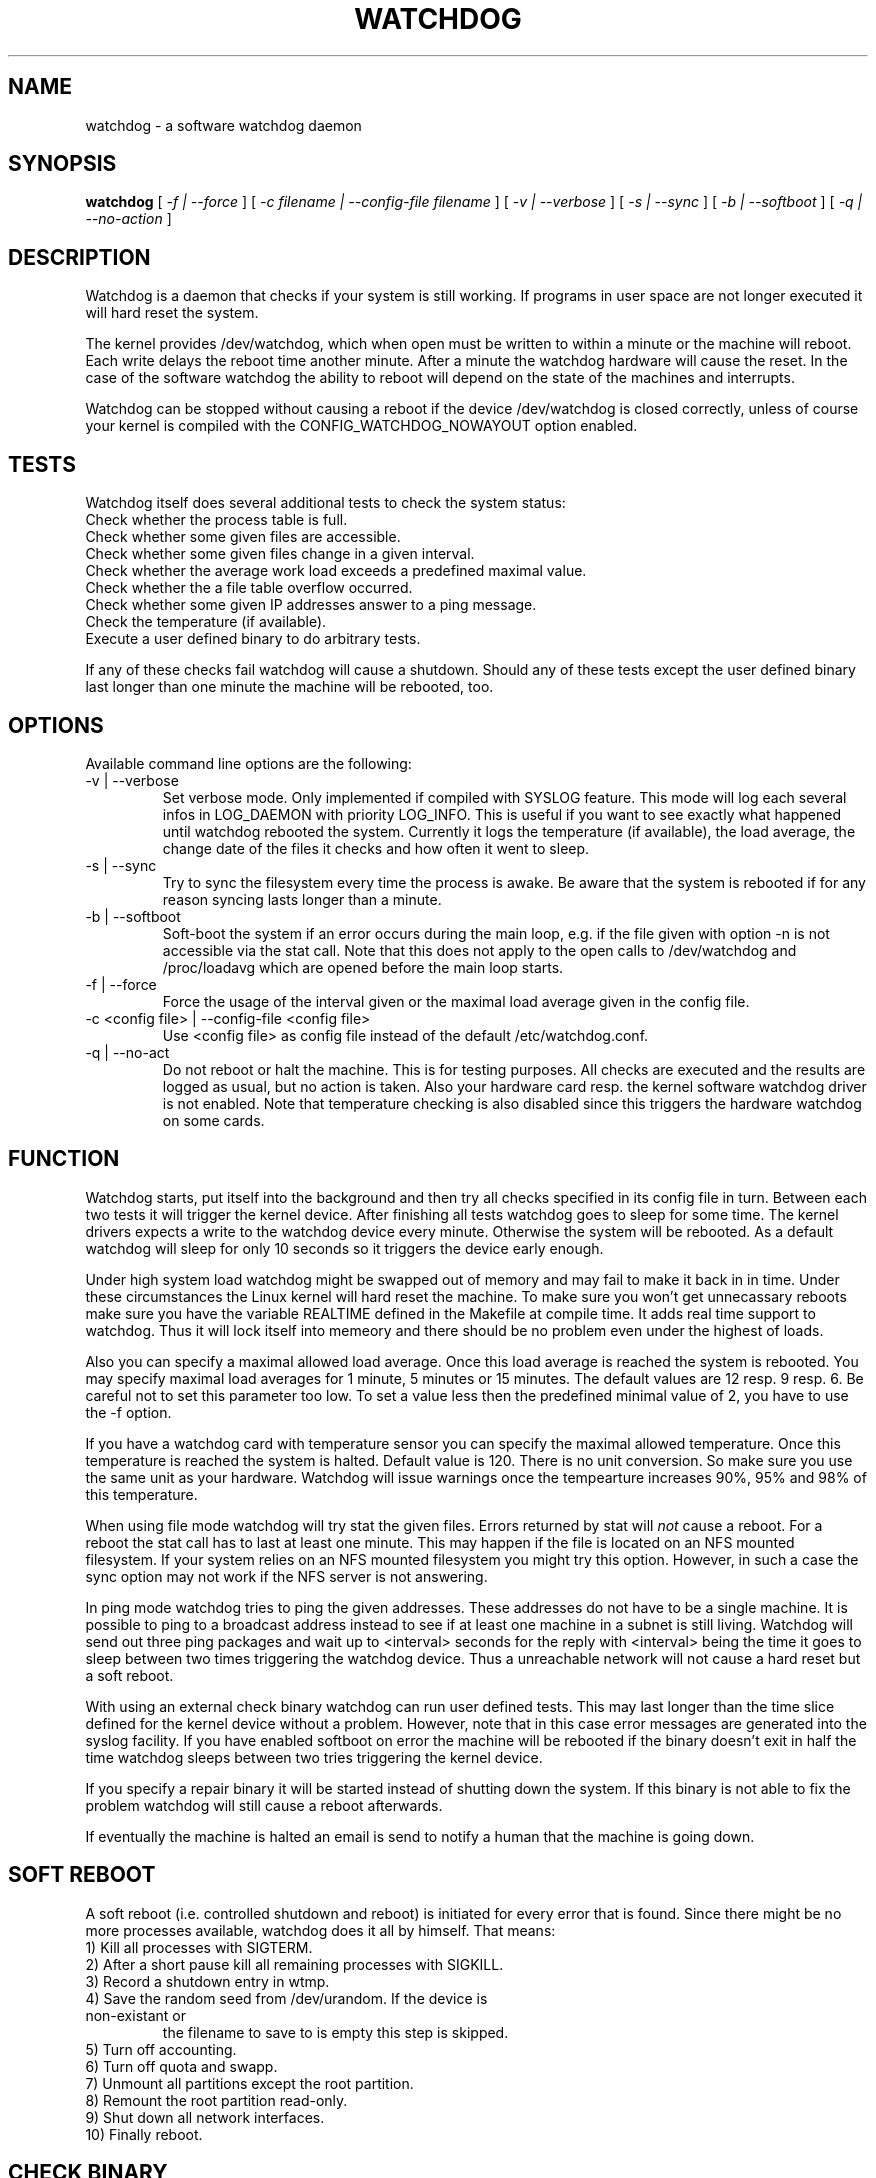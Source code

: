 .TH WATCHDOG 8 "February 1996"
.UC 4
.SH NAME
watchdog \- a software watchdog daemon
.SH SYNOPSIS
.B watchdog
[
.I -f | --force
] [
.I -c filename | --config-file filename
] [
.I -v | --verbose
] [
.I -s | --sync
] [
.I -b | --softboot
] [
.I -q | --no-action
]
.br
.SH DESCRIPTION
Watchdog is a daemon that checks if your system is still working. If
programs in user space are not longer executed it will hard reset the system.

The kernel provides /dev/watchdog, which when open must be written
to within a minute or the machine will reboot. Each write delays the reboot
time another minute. After a minute the watchdog hardware will cause the
reset. In the case of the software watchdog the ability to 
reboot will depend on the state of the machines and interrupts.

Watchdog can be stopped without causing a reboot if the device /dev/watchdog
is closed correctly, unless of course your kernel is compiled with the
CONFIG_WATCHDOG_NOWAYOUT option enabled.
.LP
.SH TESTS
Watchdog itself does several additional tests to check the system status:
.TP
Check whether the process table is full.
.TP
Check whether some given files are accessible.
.TP
Check whether some given files change in a given interval.
.TP
Check whether the average work load exceeds a predefined maximal value.
.TP
Check whether the a file table overflow occurred.
.TP
Check whether some given IP addresses answer to a ping message.
.TP
Check the temperature (if available).
.TP
Execute a user defined binary to do arbitrary tests.
.LP
If any of these checks fail watchdog will cause a shutdown. Should any of
these tests except the user defined binary last longer than one minute the
machine will be rebooted, too.
.LP
.SH OPTIONS
Available command line options are the following:
.TP
-v | --verbose
Set verbose mode. Only implemented if compiled with SYSLOG feature. This
mode will log each several infos in LOG_DAEMON with priority LOG_INFO.
This is useful if you want to see exactly what happened until watchdog rebooted
the system. Currently it logs the temperature (if available), the load
average, the change date of the files it checks and how often it went to sleep.
.TP
-s | --sync
Try to sync the filesystem every time the process is awake. Be aware that
the system is rebooted if for any reason syncing lasts longer than a minute.
.TP
-b | --softboot
Soft-boot the system if an error occurs during the main loop, e.g. if the
file given with option -n is not accessible via the stat call. Note that
this does not apply to the open calls to /dev/watchdog and /proc/loadavg
which are opened before the main loop starts.
.TP
-f | --force
Force the usage of the interval given or the maximal load average given 
in the config file.
.TP
-c <config file> | --config-file <config file>
Use <config file> as config file instead of the default /etc/watchdog.conf.
.TP
-q | --no-act
Do not reboot or halt the machine. This is for testing purposes. All checks
are executed and the results are logged as usual, but no action is taken.
Also your hardware card resp. the kernel software watchdog driver is not
enabled. Note that temperature checking is also disabled since this triggers
the hardware watchdog on some cards.
.LP
.SH FUNCTION
Watchdog starts, put itself into the background and then try all checks
specified in its config file in turn. Between each two tests it will trigger
the kernel device. After finishing all tests watchdog goes to sleep for some
time. The kernel drivers expects a write to the watchdog device every minute.
Otherwise the system will be rebooted. As a default watchdog will sleep for
only 10 seconds so it triggers the device early enough.

Under high system load watchdog might be swapped out of memory and may fail
to make it back in in time. Under these circumstances the Linux kernel will
hard reset the machine. To make sure you won't get unnecassary reboots
make sure you have the variable REALTIME defined in the Makefile at compile
time. It adds real time support to watchdog. Thus it will lock itself into
memeory and there should be no problem even under the highest of loads.

Also you can specify a maximal allowed load average. Once this load average
is reached the system is rebooted. You may specify maximal load averages for
1 minute, 5 minutes or 15 minutes. The default values are 12 resp. 9 resp.
6. Be careful not to set this parameter too low. To set a value less then
the predefined minimal value of 2, you have to use the -f option.

If you have a watchdog card with temperature sensor you can specify 
the maximal allowed temperature. Once this temperature is reached the
system is halted. Default value is 120. There is no unit conversion. So make
sure you use the same unit as your hardware. Watchdog will issue warnings
once the tempearture increases 90%, 95% and 98% of this temperature.

When using file mode watchdog will try stat the given files. Errors returned
by stat will 
.I not
cause a reboot. For a reboot the stat call has to last at least one minute.
This may happen if the file is located on an NFS mounted filesystem. If your
system relies on an NFS mounted filesystem you might try this option.
However, in such a case the sync option may not work if the NFS server is
not answering.

In ping mode watchdog tries to ping the given addresses. These addresses do
not have to be a single machine. It is possible to ping to a broadcast
address instead to see if at least one machine in a subnet is still living.
Watchdog will send out three ping packages and wait up to <interval> seconds
for the reply with <interval> being the time it goes to sleep between two
times triggering the watchdog device. Thus a unreachable network will not
cause a hard reset but a soft reboot.

With using an external check binary watchdog can run user defined tests.
This may last longer than the time slice defined for the kernel device
without a problem. However, note that in this case error messages are
generated into the syslog facility. If you have enabled softboot on error
the machine will be rebooted if the binary doesn't exit in half the time
watchdog sleeps between two tries triggering the kernel device.

If you specify a repair binary it will be started instead of shutting down
the system. If this binary is not able to fix the problem watchdog will
still cause a reboot afterwards.

If eventually the machine is halted an email is send to notify a human that
the machine is going down.
.LP
.SH SOFT REBOOT
A soft reboot (i.e. controlled shutdown and reboot) is initiated for every
error that is found. Since there might be no more processes available,
watchdog does it all by himself. That means:
.TP
1) Kill all processes with SIGTERM.
.TP
2) After a short pause kill all remaining processes with SIGKILL.
.TP
3) Record a shutdown entry in wtmp.
.TP
4) Save the random seed from /dev/urandom. If the device is non-existant or
the filename to save to is empty this step is skipped.
.TP
5) Turn off accounting.
.TP
6) Turn off quota and swapp.
.TP
7) Unmount all partitions except the root partition.
.TP
8) Remount the root partition read-only.
.TP
9) Shut down all network interfaces.
.TP
10) Finally reboot.
.LP
.SH CHECK BINARY
If the return code of the check binary is not zero watchdog will assume an
error and reboot the system. Be careful with this if you are using the
real-time properties of watchdog since watchdog will wait for the return of
this binary before proceeding. An positive exit code is interpreted as an
system error code (see errno.h for details). Negative values are special to
watchdog:
.TP
-1 reboot the system. This is not exactly an error message but a command to
watchdog. If the return code is -1 watchdog will not try to run a shutdown
script instead.
.TP
-2 reset the system. This is not exactly an error message but a command to
watchdog. If the return code is -2 watchdog will simply refuse to write the
kernel device again.
.TP
-3 max load average exceeded.
.TP
-4 the temperature inside is too high.
.TP
-5 /proc/loadavg contains no (or not enough) data.
.TP
-6 Given file was not changed in the given interval.
.TP
-7 free for personal use
.TP
...
.LP
.SH REPAIR BINARY
The repair binary is started with one parameter: the error number that
caused watchdog in initiate the boot process. After trying to repair the
system the binary should exit with 0 if the system was successfully repaired
and thus there is no need to boot anymore. A return value not equal 0 tells
watchdog to reboot. The return code of the repair binary should be the error
number of the error causing watchdog to reboot. Be careful with this if you
are using the real-time properties of watchdog since watchdog will wait for
the return of this binary before proceeding.
.SH BUGS
None known so far.
.LP
.SH AUTHORS
The original code is an example written by Alan Cox
<alan@lxorguk.ukuu.org.uk>, the author of the kernel driver. All
additions were written by Michael Meskes <meskes@debian.org>. Johnie Ingram
<johnie@netgod.net> had the idea of testing the load average. He also took
over the Debian specific work. Dave Cinege <dcinege@psychosis.com> brought
up some hardware watchdog issues and helped testing this stuff.
.LP
.SH FILES
.nf
/dev/watchdog  The watchdog device
/var/run/watchdog.pid The PID of the running watchdog
.fi
.SH "SEE ALSO"
.BR watchdog.conf "(5)
